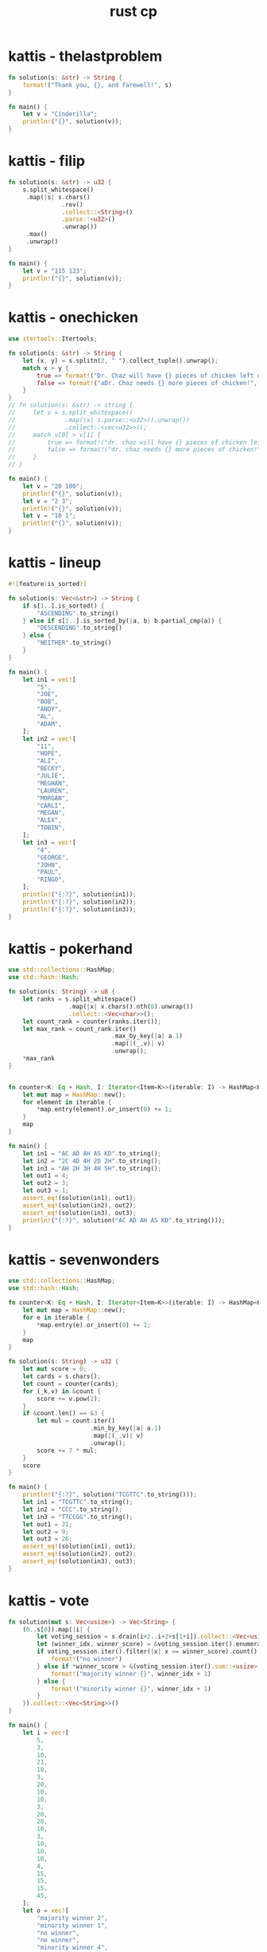 :PROPERTIES:
:ID:       9781c339-1729-43eb-97b4-e2ff2bbe44a2
:END:
#+title: rust cp
* kattis - thelastproblem
#+begin_src rust
fn solution(s: &str) -> String {
    format!("Thank you, {}, and farewell!", s)
}

fn main() {
    let v = "Cinderilla";
    println!("{}", solution(v));
}
#+end_src

#+RESULTS:
: Thank you, Cinderilla, and farewell!

* kattis - filip
#+begin_src rust
fn solution(s: &str) -> u32 {
    s.split_whitespace()
     .map(|s| s.chars()
               .rev()
               .collect::<String>()
               .parse::<u32>()
               .unwrap())
     .max()
     .unwrap()
}

fn main() {
    let v = "115 123";
    println!("{}", solution(v));
}
#+end_src

#+RESULTS:
: 511
* kattis - onechicken
#+begin_src rust :crates '((itertools . "0.10.3"))
use itertools::Itertools;

fn solution(s: &str) -> String {
    let (x, y) = s.splitn(2, " ").collect_tuple().unwrap();
    match x > y {
        true => format!("Dr. Chaz will have {} pieces of chicken left over!", x - y),
        false => format!("aDr. Chaz needs {} more pieces of chicken!", y - x)
    }
}
// fn solution(s: &str) -> string {
//     let v = s.split_whitespace()
//              .map(|s| s.parse::<u32>().unwrap())
//              .collect::<vec<u32>>();
//     match v[0] > v[1] {
//         true => format!("dr. chaz will have {} pieces of chicken left over!", v[0] - v[1]),
//         false => format!("dr. chaz needs {} more pieces of chicken!", v[1] - v[0])
//     }
// }

fn main() {
    let v = "20 100";
    println!("{}", solution(v));
    let v = "2 3";
    println!("{}", solution(v));
    let v = "10 1";
    println!("{}", solution(v));
}
#+end_src

#+RESULTS:
: error: Could not compile `cargoMo2cxE`.

* kattis - lineup
#+BEGIN_SRC rust :toolchain 'nightly
#![feature(is_sorted)]

fn solution(s: Vec<&str>) -> String {
    if s[1..].is_sorted() {
        "ASCENDING".to_string()
    } else if s[1..].is_sorted_by(|a, b| b.partial_cmp(a)) {
        "DESCENDING".to_string()
    } else {
        "NEITHER".to_string()
    }
}

fn main() {
    let in1 = vec![
        "5",
        "JOE",
        "BOB",
        "ANDY",
        "AL",
        "ADAM",
    ];
    let in2 = vec![
        "11",
        "HOPE",
        "ALI",
        "BECKY",
        "JULIE",
        "MEGHAN",
        "LAUREN",
        "MORGAN",
        "CARLI",
        "MEGAN",
        "ALEX",
        "TOBIN",
    ];
    let in3 = vec![
        "4",
        "GEORGE",
        "JOHN",
        "PAUL",
        "RINGO",
    ];
    println!("{:?}", solution(in1));
    println!("{:?}", solution(in2));
    println!("{:?}", solution(in3));
}
#+END_SRC

#+RESULTS:
: "DESCENDING"
: "NEITHER"
: "ASCENDING"
* kattis - pokerhand
#+begin_src rust
use std::collections::HashMap;
use std::hash::Hash;

fn solution(s: String) -> u8 {
    let ranks = s.split_whitespace()
                 .map(|x| x.chars().nth(0).unwrap())
                 .collect::<Vec<char>>();
    let count_rank = counter(ranks.iter());
    let max_rank = count_rank.iter()
                             .max_by_key(|a| a.1)
                             .map(|(_,v)| v)
                             .unwrap();
    *max_rank
}


fn counter<K: Eq + Hash, I: Iterator<Item=K>>(iterable: I) -> HashMap<K, u8> {
    let mut map = HashMap::new();
    for element in iterable {
        *map.entry(element).or_insert(0) += 1;
    }
    map
}

fn main() {
    let in1 = "AC AD AH AS KD".to_string();
    let in2 = "2C 4D 4H 2D 2H".to_string();
    let in3 = "AH 2H 3H 4H 5H".to_string();
    let out1 = 4;
    let out2 = 3;
    let out3 = 1;
    assert_eq!(solution(in1), out1);
    assert_eq!(solution(in2), out2);
    assert_eq!(solution(in3), out3);
    println!("{:?}", solution("AC AD AH AS KD".to_string()));
}
#+end_src

#+RESULTS:
: 4
* kattis - sevenwonders
#+begin_src rust
use std::collections::HashMap;
use std::hash::Hash;

fn counter<K: Eq + Hash, I: Iterator<Item=K>>(iterable: I) -> HashMap<K, u32> {
    let mut map = HashMap::new();
    for e in iterable {
        ,*map.entry(e).or_insert(0) += 1;
    }
    map
}

fn solution(s: String) -> u32 {
    let mut score = 0;
    let cards = s.chars();
    let count = counter(cards);
    for (_k,v) in &count {
        score += v.pow(2);
    }
    if &count.len() == &3 {
        let mul = count.iter()
                       .min_by_key(|a| a.1)
                       .map(|(_,v)| v)
                       .unwrap();
        score += 7 * mul;
    }
    score
}

fn main() {
    println!("{:?}", solution("TCGTTC".to_string()));
    let in1 = "TCGTTC".to_string();
    let in2 = "CCC".to_string();
    let in3 = "TTCCGG".to_string();
    let out1 = 21;
    let out2 = 9;
    let out3 = 26;
    assert_eq!(solution(in1), out1);
    assert_eq!(solution(in2), out2);
    assert_eq!(solution(in3), out3);
}
#+end_src

#+RESULTS:
: 21
* kattis - vote
#+begin_src rust
fn solution(mut s: Vec<usize>) -> Vec<String> {
    (0..s[0]).map(|i| {
        let voting_session = s.drain(i+2..i+2+s[1+i]).collect::<Vec<usize>>();
        let (winner_idx, winner_score) = &voting_session.iter().enumerate().max_by_key(|x| x.1).unwrap();
        if voting_session.iter().filter(|x| x == winner_score).count() > 1 {
            format!("no winner")
        } else if *winner_score > &(voting_session.iter().sum::<usize>() - *winner_score)  {
            format!("majority winner {}", winner_idx + 1)
        } else {
            format!("minority winner {}", winner_idx + 1)
        }
    }).collect::<Vec<String>>()
}

fn main() {
    let i = vec![
        5,
        3,
        10,
        21,
        10,
        3,
        20,
        10,
        10,
        3,
        20,
        20,
        10,
        3,
        10,
        10,
        10,
        4,
        15,
        15,
        15,
        45,
    ];
    let o = vec![
        "majority winner 2",
        "minority winner 1",
        "no winner",
        "no winner",
        "minority winner 4",
    ];
    assert_eq!(solution(i), o);
}
#+end_src

#+RESULTS:

* kattis - artichoke
#+begin_src rust :crates
fn formula(p: u32, a: u32, b: u32, c: u32, d: u32, k: u32) -> f64 {
    (p as f64) * (((a*k+b) as f64).sin()+((c*k+d) as f64).cos()+2.0)
}

trait PreciseRound<T> {
    fn round_with_precision(self, p: u8) -> T;
}

impl PreciseRound<f64> for f64 {
    fn round_with_precision(self, p: u8) -> f64 {
        let precision = 10_f64.powf(p as f64);
        (self * precision).round() / precision
    }
}

fn solution(s: String) -> f64 {
    let vars: Vec<u32> = s.split_whitespace()
                          .map(|s| s.parse().unwrap())
                          .collect();
    let (mut diff, mut vmax): (f64, f64) = (0., f64::MIN);
    if let [p,a,b,c,d,n] = vars[0..6] {
        let prices: Vec<f64> = (1..(n as u32)+1).map(|k| formula(p,a,b,c,d,k.into())).collect();
        for p in prices {
            // https://math.stackexchange.com/questions/1172115
            (diff, vmax) = (diff.max(vmax - p), vmax.max(p));
        }
    }
    diff.round_with_precision(6)
}
fn main() {
    let i1 = "42 1 23 4 8 10".to_string();
    let i2 = "100 7 615 998 801 3".to_string();
    let i3 = "100 432 406 867 60 1000".to_string();
    let o1 = 104.85511;
    let o2 = 0.00;
    let o3 = 399.303813;
    assert_eq!(solution(i1), o1);
    assert_eq!(solution(i2), o2);
    assert_eq!(solution(i3), o3);
}
#+end_src

#+RESULTS:

* kattis - basicprogramming1
** 1
#+begin_src rust :tangle ~/Desktop/trash/basicprogramming1.rs
#![allow(unused_variables, dead_code)]

trait Solver {
    fn solve(&self, input: &Input) -> String;
}

#[derive(Clone)]
struct Input {
    n: u32,
    t: u32,
    a: Vec<u32>
}

impl Input {
    fn parse(s: String) -> Self {
        let dawaj = s.split_whitespace()
                           .map(|s| s.chars()
                                .collect::<String>()
                                .parse::<u32>()
                                .unwrap()).collect::<Vec<u32>>();


        match dawaj.as_slice() {
            [n, t, array @ ..] => Input {
                n: *n,
                t: *t,
                a: array.to_vec()
            },
            _ => panic!()
        }
    }
    fn select_solver(&self) -> impl Solver {
        match self.t {
            1 => {return <Option1 as Solver>::solve;},
            2 => {return <Option2 as Solver>::solve;},
            _ => panic!()
            // 3 => Option3,
            // 4 => Option4,
            // 5 => Option5,
            // 6 => Option6,
            // 7 => Option7,
        }
    }
}

struct Option1;
struct Option2;
struct Option3;
struct Option4;
struct Option5;
struct Option6;
struct Option7;
impl Solver for Option1 {
    fn solve(&self, input: &Input) -> String {
        "s".to_string()
    }
}
impl Solver for Option2 {
    fn solve(&self, input: &Input) -> String {
        "s".to_string()
    }
}
impl Solver for Option3 {
    fn solve(&self, input: &Input) -> String {
        "s".to_string()
    }
}
impl Solver for Option4 {
    fn solve(&self, input: &Input) -> String {
        "s".to_string()
    }
}
impl Solver for Option5 {
    fn solve(&self, input: &Input) -> String {
        "s".to_string()
    }
}
impl Solver for Option6 {
    fn solve(&self, input: &Input) -> String {
        "s".to_string()
    }
}
impl Solver for Option7 {
    fn solve(&self, input: &Input) -> String {
        "s".to_string()
    }
}

fn solution(s: &str) -> String {
    let parsed: Input = Input::parse(s.to_string());
    let s = &parsed.select_solver();
    s.solve(&parsed.clone());
    "s".to_string()
}

fn main() {
    let input = "7 1 1 2 3 4 5 6 7";
    // let output = "7";
    println!("{}", solution(input));
    // let input = "7 2 1 2 3 4 5 6 7";
    // let output = "Smaller";
    // let input = "7 3 1 2 3 4 5 6 7";
    // let output = "2";
    // let input = "7 4 1 2 3 4 5 6 7";
    // let output = "28";
    // let input = "7 5 1 2 3 4 5 6 7";
    // let output = "12";
    // let input = "10 6 7 4 11 37 14 22 40 17 11 3";
    // let output = "helloworld";
    // let input = "3 7 1 0 2";
    // let output = "Cyclic";
}
#+end_src

#+RESULTS:
: error: Could not compile `cargo9An818`.

** 2
#+begin_src rust :tangle ~/Desktop/trash/basicprogramming1.rs
#![allow(unused_variables, dead_code)]

trait Parser {
    fn parse(s: String) -> Self;
}

#[derive(Clone)]
struct Input {
    n: u32,
    t: u32,
    a: Vec<u32>
}

impl Parser for Input {
    fn parse(s: String) -> Self {
        match s.split_whitespace()
                           .map(|s| s.chars()
                                .collect::<String>()
                                .parse::<u32>()
                                .unwrap()).collect::<Vec<u32>>().as_slice() {
            [n, t, array @ ..] => Self {
                n: *n,
                t: *t,
                a: array.to_vec()
            },
            _ => panic!()
        }
    }
}

struct Solver;
impl Solver {
    fn solve(i: Input) -> String {
        match i.t {
            1 => Self::case1(i.a),
            2 => Self::case2(i.a),
            3 => Self::case3(i.a),
            4 => Self::case4(i.a),
            5 => Self::case5(i.a),
            6 => Self::case6(i.a),
            7 => Self::case7(i.a),
            _ => panic!()
        }
    }
    fn case1(a: Vec<u32>) -> String { "7".to_string() }
    fn case2(a: Vec<u32>) -> String {
        if let [x,y,..] = a.as_slice() {
            if x > y {
                "Bigger"
            } else if x == y {
                "Equal"
            } else {
                "Smaller"
            }
        } else {
            ""
        }.to_string()
    }
    fn case3(a: Vec<u32>) -> String {
        if let [x,y,z,..] = a.as_slice() {
            let mut v = [x,y,z].to_vec();
            v.sort();
            return v[1].to_string()
        } else {
            return "err".to_string()
        }
    }
    fn case4(a: Vec<u32>) -> String { format!("{}", a.iter().sum::<u32>()) }
    fn case5(a: Vec<u32>) -> String { format!("{}", a.iter().filter(|&x| x % 2 == 0).sum::<u32>()) }
    fn case6(a: Vec<u32>) -> String {
        format!("{}", a.iter()
                       .map(|&x| ('a'..='z').nth((x % 26) as usize).unwrap())
                       .collect::<String>()) }
    fn case7(a: Vec<u32>) -> String {
        let mut i = 0;
        let r = loop {
            if let Some(v) = a.get(i) {
                if *v == a.len() as u32 - 1 {
                    return "Done".to_string();
                } else if a[*v as usize] == i.try_into().unwrap() {
                    return "Cyclic".to_string();
                } else {
                    i = *v as usize;
                }
            } else {
                return "Out".to_string();
            }
        };
    }
}

fn solution(s: &str) -> String {
    let parsed = Input::parse(s.to_string());
    Solver::solve(parsed)
}

fn main() {
    let input = "7 1 1 2 3 4 5 6 7";
    let output = "7";
    println!("{} == {}", solution(input), output);
    let input = "7 2 1 2 3 4 5 6 7";
    let output = "Smaller";
    println!("{} == {}", solution(input), output);
    let input = "7 3 1 2 3 4 5 6 7";
    let output = "2";
    println!("{} == {}", solution(input), output);
    let input = "7 4 1 2 3 4 5 6 7";
    let output = "28";
    println!("{} == {}", solution(input), output);
    let input = "7 5 1 2 3 4 5 6 7";
    let output = "12";
    println!("{} == {}", solution(input), output);
    let input = "10 6 7 4 11 37 14 22 40 17 11 3";
    let output = "helloworld";
    println!("{} == {}", solution(input), output);
    let input = "3 7 1 0 2";
    let output = "Cyclic";
    println!("{} == {}", solution(input), output);
}
#+end_src

#+RESULTS:
: 7 == 7
: Smaller == Smaller
: 2 == 2
: 28 == 28
: 12 == 12
: helloworld == helloworld
: Cyclic == Cyclic

* kattis - treasurehunt
#+begin_src rust
#![allow(unused_variables,dead_code)]

#[derive(Debug)]
struct Mover {
    x: usize,
    y: usize,
    count: u32,
    xb: usize,
    yb: usize
}

impl Mover {
    fn new(bounds: (usize, usize)) -> Self {
        Mover {
            x: 0,
            y: 0,
            count: 0,
            xb: bounds.0,
            yb: bounds.1
        }
    }
    fn travel(&self, direction: char) -> Option<Self> {
        let move_by: (isize, isize) = match direction {
            'E' if self.x + 1 != self.xb => (1, 0),
            'W' if self.x != 0           => (-1,0),
            'N' if self.y != 0           => (0, -1),
            'S' if self.y + 1 != self.yb => (0, 1),
            'E' | 'W' | 'N' | 'S'        => return None,
            _ => panic!()
        };
        Some(Mover {
            x: (move_by.0 + (self.x as isize)) as usize,
            y: (move_by.1 + (self.y as isize)) as usize,
            count: 1 + self.count,
            ..*self
        })
    }
}

fn solution (s: &str) -> String {
    let mut visited: Vec<(usize,usize)> = vec![];
    if let [r, c, rows @ ..] = s.split_whitespace()
                                .into_iter()
                                .collect::<Vec<&str>>()
                                .as_slice() {
        let r: usize = r.parse().unwrap();
        let c: usize = c.parse().unwrap();
        let mut m = Mover::new((r,c));

        loop {
            if let Some(r) = rows.get(m.y) {
                if let Some(c) = r.chars().nth(m.x) {
                    if c == 'T' {
                        return format!("{}", m.count);
                    } else {
                        visited.push((m.x,m.y));
                        if let Some(x) = m.travel(c) {
                            m = x;
                        } else if visited.contains(&(m.x,m.y)) {
                            return "Lost".to_string();
                        } else {
                            return "Out".to_string();
                        }
                    }
                } else {
                    return "Out".to_string() ;
                }
            } else {
                return "Out".to_string();
            }
        }
    }
    return "Out".to_string();
}

fn main() {
    let i = "
    2 2
    ES
    TW";
    let o = 3;
    println!("{} == {}", solution(i), o);
}
#+end_src

#+RESULTS:
: 3 == 3
* kattis - trainpassengers
#+begin_src rust
#![allow(unused_must_use, unused_variables, unused_comparisons)]

#[derive(Copy, Clone, Debug)]
struct Train {
    capacity: u32,
    passengers: u32,
}

struct Parser;

impl Parser {
    fn parse_input(s: &str) -> (u32, u32, Vec<Vec<u32>>, u32) {
        let v = s.lines()
                 .nth(0)
                 .unwrap()
                 .split_whitespace()
                 .into_iter()
                 .map(|c| c.parse::<u32>().unwrap())
                 .collect::<Vec<u32>>();
        let rows = Parser::parse_rows(s);
        let last = rows.last().unwrap().last().unwrap().clone();
        let r = (v[0], v[1], rows, last);
        // dbg!(&r);
        r
    }
    fn parse_rows(s: &str) -> Vec<Vec<u32>> {
        let x = s.lines().collect::<Vec<&str>>();
        let x = &x.as_slice()[1..];
        let x: Vec<_> = x.iter()
                         .map(|s| s.split_whitespace()
                                   .into_iter()
                                   .map(|w| w.parse::<u32>().unwrap()).collect::<Vec<_>>())
                         .collect();
        x
    }
}

impl Train {
    fn new(capacity: u32, passengers: u32) -> Self {
        Train { capacity, passengers }
    }

    fn stop_at_the_station(&mut self, left: u32, entered: u32, stayed: u32) -> Option<bool> {
        // dbg!(&self, left, entered, stayed);
        self.calculate_passengers_onboard(left, entered)
            .and_then(|p| self.check_capacity_coretness(p, stayed))
            .and_then(|p| self.update_passengers_count(p))
    }

    fn calculate_passengers_onboard(&self, left: u32, entered: u32) -> Option<u32> {
        Some(self)
            .and_then(|t| t.passengers.checked_sub(left))
            .and_then(|c| c.checked_add(entered))
    }

    fn update_passengers_count(&mut self, p: u32) -> Option<bool> {
        self.passengers = p;
        Some(true)
    }

    fn check_capacity_coretness(&self, p: u32, stayed: u32) -> Option<u32> {
        if p <= self.capacity && stayed >= 0 && self.capacity >= self.passengers {
            return Some(p);
        }
        None
    }
    fn is_empty(&self) -> bool {
        self.passengers == 0
    }
}

fn solution(s: &str) -> &str {
    let (c, n, rows, last_stayed) = Parser::parse_input(s);
    if last_stayed > 0 { return "impossible"; }
    let mut t = Train::new(c, 0);
    for row in rows {
        if let [left, entered, stayed] = row.as_slice() {
            if t.stop_at_the_station(*left, *entered, *stayed).is_none() {
                // dbg!(&t);
                return "impossible";
            }
        }
    }
    if t.is_empty() {
        "possible"
    } else {
        "impossible"
    }
}

fn main() {

    let i = "1 2
    0 1 1
    1 0 0";
    let o = "possible";
    println!("{} == {}", solution(i), o);
    let i = "1 2
    1 0 0
    0 1 0";
    let o = "impossible";
    println!("{} == {}", solution(i), o);
    let i = "1 2
    0 1 0
    1 0 1";
    let o = "impossible";
    println!("{} == {}", solution(i), o);
    let i = "1 2
    0 1 1
    0 0 0";
    let o = "impossible";
    println!("{} == {}", solution(i), o);
}
#+end_src

#+RESULTS:
#+begin_example
[src/main.rs:24] &r = (
    1,
    2,
    [
        [
            0,
            1,
            1,
        ],
        [
            1,
            0,
            0,
        ],
    ],
    0,
)
possible == possible
[src/main.rs:24] &r = (
    1,
    2,
    [
        [
            1,
            0,
            0,
        ],
        [
            0,
            1,
            0,
        ],
    ],
    0,
)
impossible == impossible
[src/main.rs:24] &r = (
    1,
    2,
    [
        [
            0,
            1,
            0,
        ],
        [
            1,
            0,
            1,
        ],
    ],
    1,
)
impossible == impossible
[src/main.rs:24] &r = (
    1,
    2,
    [
        [
            0,
            1,
            1,
        ],
        [
            0,
            0,
            0,
        ],
    ],
    0,
)
impossible == impossible
#+end_example

* kattis - friday
- every year starts on a Sunday
#+begin_src rust
fn solution(i: &str) -> String {
    i.lines()
        .skip(2)
        .step_by(2)
        .map(|year| {
            year.split_whitespace()
                .map(|v| v.parse().unwrap())
                .collect()
        })
        .map(|months: Vec<u32>| {
            let mut month_starts_at = 0;
            let mut happy_days_count = 0;
            for days_in_month in months {
                if month_starts_at == 0 && days_in_month >= 13 {
                    happy_days_count += 1;
                }
                month_starts_at = days_in_month % 7;
            }
            happy_days_count.to_string()
        })
        .collect::<Vec<_>>()
        .join("\n")
}

fn main() {
    let i = "3
20 1
20
40 2
21 19
365 12
31 28 31 30 31 30 31 31 30 31 30 31";
    let o = "1
2
2";
    assert_eq!(solution(i), o);
}
#+end_src
* kattis - skener
#+begin_src rust
fn solution(i: &str) -> String {
    if let [_, _, zr, zc, data @ ..] = i.split_whitespace().collect::<Vec<&str>>().as_slice() {
        let zr: usize = zr.parse().unwrap();
        let zc: usize = zc.parse().unwrap();
        let mut out: Vec<String> = vec![];
        for d in data {
            let mut r = String::new();
            for c in d.chars() {
                r.push_str(std::iter::repeat(c).take(zc).collect::<String>().as_str());
            }
            for _ in 0..zr {
                out.push(r.clone());
            }
        }
        return out.join("\n");
    }
    "".to_string()
}

fn main() {
    let i = "3 3 1 2
.x.
x.x
.x.";
    let o = "..xx..
xx..xx
..xx..
";
    println!("{} == {}", solution(i), o);
    let i = "3 3 2 1
.x.
x.x
.x.";
    let o = ".x.
.x.
x.x
x.x
.x.
.x.
";
    println!("{} == {}", solution(i), o);
}
#+end_src
* kattis - chopin
#+begin_src rust
use std::collections::HashMap;

fn find_value(v: &str, d: &HashMap<&str, &str>) -> Option<String> {
    if let Some((a, b)) = std::iter::zip(d.values(), d.keys()).find(|(x, y)| *x == &v || *y == &v) {
        if &v == a {
            Some(b.to_string())
        } else {
            Some(a.to_string())
        }
    } else {
        None
    }
}

fn solution(i: &str) -> String {
    let mut d = HashMap::new();
    d.insert("A#", "Bb");
    d.insert("C#", "Db");
    d.insert("D#", "Eb");
    d.insert("F#", "Gb");
    d.insert("G#", "Ab");
    i.lines()
        .enumerate()
        .map(|(mut idx, line)| {
            idx += 1;
            let input = line.split_whitespace().collect::<Vec<&str>>();
            let (note, tonality) = (input[0], input[1]);
            if let Some(note) = find_value(note, &d) {
                format!("Case {}: {} {}", idx, note, tonality)
            } else {
                format!("Case {}: UNIQUE", idx)
            }
        })
        .collect::<Vec<String>>()
        .join("\n")
}

fn main() {
    let i = "Ab minor
D# major
G minor";
    let o = "Case 1: G# minor
Case 2: Eb major
Case 3: UNIQUE";
    println!("{} == {}", solution(i), o);
}
#+end_src
* kattis - memory match
#+begin_src rust
use std::collections::{HashMap, HashSet};

fn solution(i: &str) -> String {
    let mut map: HashMap<&str, HashSet<u8>> = HashMap::new();
    let cards = i.lines().nth(0).unwrap().parse::<u8>().unwrap();
    i.lines()
        .skip(2)
        .map(|l| {
            let v = l.split_whitespace().collect::<Vec<&str>>();
            let (c1, p1): (u8, &str) = (v[0].parse().unwrap(), v[2]);
            let (c2, p2): (u8, &str) = (v[1].parse().unwrap(), v[3]);
            map.entry(p1).or_default().insert(c1);
            map.entry(p2).or_default().insert(c2);
            if p1 == p2 {
                map.entry(p2).or_default().insert(0);
            }
        })
        .for_each(drop);
    // dbg!(&map);
    let x = map.values().filter(|v| v.len() == 3).count();
    if map.keys().len() == (cards / 2) as usize {
        return (cards as u8 / 2 - x as u8).to_string();
    } else {
        return map.values().filter(|v| v.len() == 2).count().to_string();
    }
}

fn main() {
    let i = "8
    5
    1 3 earth sun
    2 6 mars sun
    6 3 sun sun
    7 5 earth moon
    2 7 mars earth";
    let o = "3";
    println!("{} == {}", solution(i), o);

    let i = "10
    6
    1 2 moon earth
    9 10 venus sun
    8 7 moon venus
    1 8 moon moon
    4 10 sun sun
    9 6 venus mars";
    let o = "3";
    println!("{} == {}", solution(i), o);

    let i = "8
    2
    1 3 moon earth
    2 6 sun earth";
    let o = "1";
    println!("{} == {}", solution(i), o);
}
#+end_src

#+RESULTS:
: 3 == 3
: 3 == 3
: 1 == 1

* kattis - chess
#+begin_src rust
use std::collections::HashSet;

#[derive(PartialEq, Eq, Hash, Debug)]
struct Field {
    x: u8,
    y: u8,
}
impl Field {
    fn parse(x: &str, y: &str) -> Self {
        Field {
            x: ('A'..='H')
                .position(|l| l.to_string() == x.to_string())
                .unwrap() as u8
                + 1,
            y: y.parse().unwrap(),
        }
    }
    fn color(&self) -> String {
        if (self.x + self.y) % 2 == 0 {
            "black".to_string()
        } else {
            "white".to_string()
        }
    }
    fn to_string(&self) -> String {
        format!(
            "{} {}",
            ('A'..='H').nth(self.x as usize - 1).unwrap(),
            self.y
        )
    }
    fn get_diagonal_fields(&self) -> HashSet<Field> {
        let mut h: HashSet<Field> = HashSet::new();
        let d: Vec<(i8, i8)> = vec![(1, 1), (-1, 1), (1, -1), (-1, -1)];
        for (dx, dy) in d {
            let (mut x, mut y) = (self.x, self.y);
            while (1..=8).contains(&x) && (1..=8).contains(&y) {
                h.insert(Field { x, y });
                x = (x as i8 + 1 * dx) as u8;
                y = (y as i8 + 1 * dy) as u8;
            }
        }
        h
    }
}

fn solution(i: &str) -> String {
    i.lines()
        .skip(1)
        .map(|s| {
            let v = s.split_whitespace().collect::<Vec<&str>>();
            let (start, end) = (Field::parse(v[0], v[1]), Field::parse(v[2], v[3]));
            if start.color() != end.color() {
                return "Impossible".to_string();
            } else if start.to_string() == end.to_string() {
                return format!("0 {}", start.to_string());
            }
            let s = &start.get_diagonal_fields();
            if s.contains(&end) {
                return format!("1 {} {}", start.to_string(), end.to_string());
            }
            let e = &end.get_diagonal_fields();
            let tada = s.intersection(&e).collect::<Vec<&Field>>();
            return format!(
                "2 {} {} {}",
                start.to_string(),
                tada.first().unwrap().to_string(),
                end.to_string()
            );
        })
        .collect::<Vec<String>>()
        .join("\n")
}

fn main() {
    let i = "3
E 2 E 3
F 1 E 8
A 3 A 3";
    let o = "Impossible
2 F 1 B 5 E 8
0 A 3";
    println!("{} == {}", solution(i), o);
}
#+end_src

#+RESULTS:
: Impossible
: 2 F 1 B 5 E 8
: 0 A 3 == Impossible
: 2 F 1 B 5 E 8
: 0 A 3
* kattis - helpme
#+begin_src rust
use std::cmp::Ordering;

fn solution(input: &str) -> String {
    let mut whites = vec![];
    let mut blacks = vec![];

    input
        .lines()
        .rev()
        .skip(1)
        .step_by(2)
        .enumerate()
        .for_each(|(idx, l)| {
            l.trim_matches('|')
                .split('|')
                .enumerate()
                .for_each(|(idy, y)| {
                    let f = y.chars().nth(1).unwrap();
                    if f.is_alphabetic() {
                        if f.is_uppercase() {
                            whites.push(format!(
                                "{}{}{}",
                                f,
                                ('a'..='h').nth(idy).unwrap(),
                                idx + 1
                            ));
                        } else {
                            blacks.push(format!(
                                "{}{}{}",
                                f.to_uppercase(),
                                ('a'..='h').nth(idy).unwrap(),
                                idx + 1
                            ));
                        }
                    }
                })
        });

    fn sorting_func(color: char) -> impl FnMut(&String, &String) -> Ordering {
        let ord = if color == 'w' {
            (Ordering::Less, Ordering::Greater)
        } else {
            (Ordering::Greater, Ordering::Less)
        };
        return move |a: &String, b: &String| -> Ordering {
            let xa = a.chars().nth(0).unwrap();
            let xb = b.chars().nth(0).unwrap();
            let ya = a.chars().nth(1).unwrap();
            let yb = b.chars().nth(1).unwrap();
            let za: u8 = a.chars().nth(2).unwrap().to_string().parse().unwrap();
            let zb: u8 = b.chars().nth(2).unwrap().to_string().parse().unwrap();

            match (xa, xb) {
                (q, w) if q == w => match (za, zb) {
                    (o, p) if p == o => match (ya, yb) {
                        (s, t) if s > t => Ordering::Greater,
                        _ => Ordering::Less,
                    },
                    (o, p) if p > o => ord.0,
                    _ => ord.1,
                },
                ('K', _) => Ordering::Less,
                ('Q', 'R' | 'B' | 'N' | 'P') => Ordering::Less,
                ('R', 'B' | 'N' | 'P') => Ordering::Less,
                ('B', 'N' | 'P') => Ordering::Less,
                ('N', 'P') => Ordering::Less,
                (_, _) => Ordering::Greater,
            }
        };
    }

    blacks.sort_by(sorting_func('b'));
    whites.sort_by(sorting_func('w'));

    // dbg!(&whites, &blacks);

    return format!("White:{}\nBlack:{}", &whites.join(","), &blacks.join(",")).replace("P", "");
}

fn main() {
    let input = "+---+---+---+---+---+---+---+---+
|.r.|:::|.b.|:q:|.k.|:::|.n.|:r:|
+---+---+---+---+---+---+---+---+
|:p:|.p.|:p:|.p.|:p:|.p.|:::|.p.|
+---+---+---+---+---+---+---+---+
|...|:::|.n.|:::|...|:::|...|:p:|
+---+---+---+---+---+---+---+---+
|:::|...|:::|...|:::|...|:::|...|
+---+---+---+---+---+---+---+---+
|...|:::|...|:::|.P.|:::|...|:::|
+---+---+---+---+---+---+---+---+
|:P:|...|:::|...|:::|...|:::|...|
+---+---+---+---+---+---+---+---+
|.P.|:::|.P.|:P:|...|:P:|.P.|:P:|
+---+---+---+---+---+---+---+---+
|:R:|.N.|:B:|.Q.|:K:|.B.|:::|.R.|
+---+---+---+---+---+---+---+---+";
    let output = "White:Ke1,Qd1,Ra1,Rh1,Bc1,Bf1,Nb1,a2,c2,d2,f2,g2,h2,a3,e4
Black:Ke8,Qd8,Ra8,Rh8,Bc8,Ng8,Nc6,a7,b7,c7,d7,e7,f7,h7,h6";
    println!("{}", dbg!(solution(input)) == output);

    let input = "+---+---+---+---+---+---+---+---+
|...|:::|...|:::|...|:::|...|:::|
+---+---+---+---+---+---+---+---+
|:::|...|:::|...|:::|...|:::|...|
+---+---+---+---+---+---+---+---+
|...|:::|...|:::|...|:::|...|:::|
+---+---+---+---+---+---+---+---+
|:::|...|:::|...|:::|...|:::|.k.|
+---+---+---+---+---+---+---+---+
|...|:::|...|:::|...|:::|...|:::|
+---+---+---+---+---+---+---+---+
|:::|...|:::|...|:::|...|:::|...|
+---+---+---+---+---+---+---+---+
|...|:::|...|:::|...|:::|...|:::|
+---+---+---+---+---+---+---+---+
|:::|...|:::|...|:k:|...|:::|...|
+---+---+---+---+---+---+---+---+";
    let output = "White:
Black:Kh5,Ke1";
    println!("{}", dbg!(solution(input)) == output);
}

#+end_src

#+RESULTS:
: [src/main.rs:101] solution(input) = "White:Ke1,Qd1,Ra1,Rh1,Bc1,Bf1,Nb1,a2,c2,d2,f2,g2,h2,a3,e4\nBlack:Ke8,Qd8,Ra8,Rh8,Bc8,Ng8,Nc6,a7,b7,c7,d7,e7,f7,h7,h6"
: true
: [src/main.rs:122] solution(input) = "White:\nBlack:Kh5,Ke1"
: true

* kattis - empleh
#+begin_src rust
#[derive(Copy, Clone, Debug)]
struct Piece {
    p: char,
    x: u8,
    y: u8,
}

impl Piece {
    fn new(s: &str) -> Self {
        // dbg!(s);
        Piece {
            p: if s.len() > 2 {
                s.chars().nth(0).unwrap()
            } else {
                'P'
            },
            x: ('a'..='h')
                .position(|x| x == s.chars().nth_back(1).unwrap())
                .unwrap() as u8,
            y: s.chars()
                .nth_back(0)
                .unwrap()
                .to_string()
                .parse::<u8>()
                .unwrap()
                - 1,
        }
    }
}

#[derive(Copy, Clone, Debug)]
enum PlayerPiece {
    Black(Piece),
    White(Piece),
}

#[derive(Copy, Clone, Debug)]
struct Field(Option<PlayerPiece>);

impl Field {
    fn get_char(self, default: char) -> char {
        match self.0 {
            Some(PlayerPiece::Black(p)) => p.p.to_lowercase().to_string().chars().nth(0).unwrap(),
            Some(PlayerPiece::White(p)) => p.p,
            _ => default,
        }
    }
}

#[derive(Debug)]
struct Board {
    fields: [[Field; 8]; 8],
}

impl Board {
    fn new() -> Self {
        Board {
            fields: [[Field(None); 8]; 8],
        }
    }
    fn insert(&mut self, piece: PlayerPiece) {
        if let PlayerPiece::Black(p) = piece {
            self.fields[p.y as usize][p.x as usize] = Field(Some(piece));
        }
        if let PlayerPiece::White(p) = piece {
            self.fields[p.y as usize][p.x as usize] = Field(Some(piece));
        }
    }
}

impl std::fmt::Display for Board {
    fn fmt(&self, f: &mut std::fmt::Formatter<'_>) -> std::fmt::Result {
        write!(
            f,
            "+---+---+---+---+---+---+---+---+\n{}+---+---+---+---+---+---+---+---+",
            self.fields
                .into_iter()
                .enumerate()
                .map(|(idx, x)| format!(
                    "|{}|\n",
                    x.into_iter()
                        .enumerate()
                        .map(|(idy, y)| {
                            let c = if (idx + idy) % 2 == 0 { ':' } else { '.' };
                            format!("{}{}{}", c, y.get_char(c), c)
                        })
                        .collect::<Vec<String>>()
                        .join("|")
                ))
                .rev()
                .collect::<Vec<String>>()
                .join("+---+---+---+---+---+---+---+---+\n")
        )
    }
}

fn solution(input: &str) -> String {
    let mut board = Board::new();

    input.lines().for_each(|l| {
        if let [color, pieces] = l.split(":").collect::<Vec<&str>>()[..] {
            pieces.split(",").for_each(|p| {
                let piece = Piece::new(p);
                let player_piece = if color == "White" {
                    PlayerPiece::White(piece)
                } else {
                    PlayerPiece::Black(piece)
                };

                board.insert(player_piece);
            });
        }
    });
    // dbg!(&board);
    format!("{}", board)
}

fn main() {
    let input = "White:Ke1,Qd1,Ra1,Rh1,Bc1,Bf1,Nb1,a2,c2,d2,f2,g2,h2,a3,e4
Black:Ke8,Qd8,Ra8,Rh8,Bc8,Ng8,Nc6,a7,b7,c7,d7,e7,f7,h7,h6";
    let output = "+---+---+---+---+---+---+---+---+
|.r.|:::|.b.|:q:|.k.|:::|.n.|:r:|
+---+---+---+---+---+---+---+---+
|:p:|.p.|:p:|.p.|:p:|.p.|:::|.p.|
+---+---+---+---+---+---+---+---+
|...|:::|.n.|:::|...|:::|...|:p:|
+---+---+---+---+---+---+---+---+
|:::|...|:::|...|:::|...|:::|...|
+---+---+---+---+---+---+---+---+
|...|:::|...|:::|.P.|:::|...|:::|
+---+---+---+---+---+---+---+---+
|:P:|...|:::|...|:::|...|:::|...|
+---+---+---+---+---+---+---+---+
|.P.|:::|.P.|:P:|...|:P:|.P.|:P:|
+---+---+---+---+---+---+---+---+
|:R:|.N.|:B:|.Q.|:K:|.B.|:::|.R.|
+---+---+---+---+---+---+---+---+";
    println!("{}", solution(input));

    //     let input = "White:
    // Black:Kh5,Ke1";
    //     let output = "+---+---+---+---+---+---+---+---+
    // |...|:::|...|:::|...|:::|...|:::|
    // +---+---+---+---+---+---+---+---+
    // |:::|...|:::|...|:::|...|:::|...|
    // +---+---+---+---+---+---+---+---+
    // |...|:::|...|:::|...|:::|...|:::|
    // +---+---+---+---+---+---+---+---+
    // |:::|...|:::|...|:::|...|:::|.k.|
    // +---+---+---+---+---+---+---+---+
    // |...|:::|...|:::|...|:::|...|:::|
    // +---+---+---+---+---+---+---+---+
    // |:::|...|:::|...|:::|...|:::|...|
    // +---+---+---+---+---+---+---+---+
    // |...|:::|...|:::|...|:::|...|:::|
    // +---+---+---+---+---+---+---+---+
    // |:::|...|:::|...|:k:|...|:::|...|
    // +---+---+---+---+---+---+---+---+";
    //     println!("{}", dbg!(solution(input)) == output);
}
#+end_src

#+RESULTS:
#+begin_example
warning: unused variable: `output`
   --> src/main.rs:122:9
    |
122 |     let output = "+---+---+---+---+---+---+---+---+
    |         ^^^^^^ help: if this is intentional, prefix it with an underscore: `_output`
    |
    = note: `#[warn(unused_variables)]` on by default

warning: unused variable: `output`
   --> src/main.rs:122:9
    |
122 |     let output = "+---+---+---+---+---+---+---+---+
    |         ^^^^^^ help: if this is intentional, prefix it with an underscore: `_output`
    |
    = note: `#[warn(unused_variables)]` on by default

+---+---+---+---+---+---+---+---+
|.r.|:::|.b.|:q:|.k.|:::|.n.|:r:|
+---+---+---+---+---+---+---+---+
|:p:|.p.|:p:|.p.|:p:|.p.|:::|.p.|
+---+---+---+---+---+---+---+---+
|...|:::|.n.|:::|...|:::|...|:p:|
+---+---+---+---+---+---+---+---+
|:::|...|:::|...|:::|...|:::|...|
+---+---+---+---+---+---+---+---+
|...|:::|...|:::|.P.|:::|...|:::|
+---+---+---+---+---+---+---+---+
|:P:|...|:::|...|:::|...|:::|...|
+---+---+---+---+---+---+---+---+
|.P.|:::|.P.|:P:|...|:P:|.P.|:P:|
+---+---+---+---+---+---+---+---+
|:R:|.N.|:B:|.Q.|:K:|.B.|:::|.R.|
+---+---+---+---+---+---+---+---+
#+end_example
* kattis - bijele
#+begin_src rust
fn solution(s: &str) -> String {
    let target = vec![1, 1, 2, 2, 2, 8];
    s.split_whitespace()
        .enumerate()
        .map(|(idx, v)| (target[idx] - v.parse::<i32>().unwrap()).to_string())
        .collect::<Vec<String>>()
        .join(" ")
}

fn main() {
    let i = "0 1 2 2 2 7";
    let o = "1 0 0 0 0 1";
    println!("{} == {}", solution(i), o);
    let i = "2 1 2 1 2 1";
    let o = "-1 0 0 1 0 7";
    println!("{} == {}", solution(i), o);
}
#+end_src
* kattis -
#+begin_src rust
enum Pixel {
    Point(String),
    Dot,
    Hyphen,
    Pipe,
    Plus,
}

impl From<char> for Pixel {
    fn from(c: char) -> Self {
        if c == '.' {
            Pixel::Dot
        } else {
            Pixel::Point(c.to_string())
        }
    }
}

impl std::fmt::Display for Pixel {
    fn fmt(&self, f: &mut std::fmt::Formatter<'_>) -> std::fmt::Result {
        write!(
            f,
            "{}",
            match self {
                Pixel::Dot => ".",
                Pixel::Hyphen => "-",
                Pixel::Pipe => "|",
                Pixel::Plus => "+",
                Pixel::Point(v) => v.as_str(),
            }
        )
    }
}

#[derive(Clone, Copy, Debug)]
struct Point {
    x: usize,
    y: usize,
    c: char,
}

struct Image {
    pixels: Vec<Vec<Pixel>>,
    points: Vec<Point>,
}

impl Image {
    fn parse(case: &str) -> Self {
        let mut points = case
            .lines()
            .enumerate()
            .map(|(idx, l)| {
                l.chars()
                    .enumerate()
                    .filter_map(|(idc, c)| {
                        if let Pixel::Point(p) = Pixel::from(c) {
                            return Some(Point {
                                x: idc,
                                y: idx,
                                c: p.chars().nth(0).unwrap(),
                            });
                        }
                        None
                    })
                    .collect::<Vec<Point>>()
            })
            .flatten()
            .collect::<Vec<_>>();
        points.sort_by_key(|p| p.c);
        Image {
            pixels: case
                .lines()
                .map(|l| l.chars().map(|c| Pixel::from(c)).collect::<Vec<Pixel>>())
                .collect::<Vec<_>>(),
            points: points,
        }
    }

    fn draw_horizontal(&mut self, row: usize, columns: (usize, usize)) {
        self.pixels[row][if columns.0 < columns.1 {
            columns.0..=columns.1
        } else {
            columns.1..=columns.0
        }]
        .iter_mut()
        .for_each(|v| {
            *v = match v {
                Pixel::Dot | Pixel::Hyphen => Pixel::Hyphen,
                Pixel::Pipe | Pixel::Plus => Pixel::Plus,
                Pixel::Point(v) => Pixel::Point(v.to_owned()),
            };
        });
    }

    fn draw_vertical(&mut self, column: usize, rows: (usize, usize)) {
        self.pixels[if rows.0 < rows.1 {
            rows.0..rows.1
        } else {
            rows.1..rows.0
        }]
        .iter_mut()
        .for_each(|row| {
            row[column] = match &row[column] {
                Pixel::Dot | Pixel::Pipe => Pixel::Pipe,
                Pixel::Hyphen | Pixel::Plus => Pixel::Plus,
                Pixel::Point(v) => Pixel::Point(v.to_owned()),
            }
        });
    }

    fn solve(&mut self) {
        let points = self.points.clone();
        let mut points = points.windows(2);
        while let Some([a, b]) = points.next() {
            match (a, b) {
                (a, b) if a.y == b.y => self.draw_horizontal(a.y, (a.x, b.x)),
                (a, b) if a.x == b.x => self.draw_vertical(a.x, (a.y, b.y)),
                (mut a, mut b) => {
                    if a.x > b.x || a.y > b.y {
                        std::mem::swap(&mut a, &mut b);
                    }
                    self.draw_horizontal(a.y, (a.x, b.x));
                    self.draw_vertical(b.x, (a.y, b.y));
                    self.pixels[a.y][b.x] = Pixel::Plus;
                    println!("{}", self.to_string());
                }
            };
        }
    }
}

impl std::fmt::Display for Image {
    fn fmt(&self, f: &mut std::fmt::Formatter<'_>) -> std::fmt::Result {
        write!(
            f,
            "{}",
            self.pixels
                .iter()
                .map(|r| r.iter().map(|p| p.to_string()).collect::<String>())
                .collect::<Vec<String>>()
                .join("\n")
        )
    }
}

fn solution(s: &str) -> String {
    s.split("\n\n")
        .map(Image::parse)
        .map(|mut i| {
            i.solve();
            i.to_string()
        })
        .collect::<Vec<String>>()
        .join("\n\n")
}

fn main() -> std::io::Result<()> {
    let mut i = String::new();
    std::io::Read::read_to_string(&mut std::io::stdin(), &mut i)?;
    println!("{}", solution(i.as_str()));
    let nums = vec![1, 2];
    let mut h = std::collections::HashMap::new();
    for n in nums {
        let e = h.entry(n);
        if let std::collections::hash_map::Entry::Occupied(_) = e {
            return true;
        } else {
            e.or_insert(1);
        }
    }
    let x = h.keys();
    Ok(())
}

#[cfg(test)]
mod tests {
    use super::*;

    #[test]
    fn test_name() {}
}

#[test]
fn test_case_1() {
    let i = ".....0.......1
..............
..............
.....3.......2

..0.....4......
...............
...............
...............
..2.....3.....7
...............
...............
...............
..1.....5.....6

..0...............7...........8....d
......4................3............
....................................
....................................
...........a..................9.....
....................................
..1....................2............
....................................
......5...........6.................
....................................
...........b.......................c";
    let o = ".....0-------1
.............|
.............|
.....3-------2

..0.....4......
..|.....|......
..|.....|......
..|.....|......
..2-----3.....7
..|.....|.....|
..|.....|.....|
..|.....|.....|
..1.....5-----6

..0...............7-----------8....d
..|...4-----------+----3......|....|
..|...|...........|....|......|....|
..|...|...........|....|......|....|
..|...|....a------+----+------9....|
..|...|....|......|....|...........|
..1---+----+------+----2...........|
......|....|......|................|
......5----+------6................|
...........|.......................|
...........b-----------------------c";
    assert_eq!(solution(i), o);
}

#[test]
fn test_case_2() {
    let i = ".....0.......1

..1......0
2.........

..1..3...0
2.........";

    let o = ".....0-------1

..1------0
2-+.......

+-1--3---0
2-+.......";
    assert_eq!(solution(i), o);
}

#[test]
fn test_case_3() {
    let i = "1...
....
...0";

    let o = "1--+
...|
...0";
    assert_eq!(solution(i), o);
}

#[test]
fn test_case_4() {
    let i = "0...
....
...1";

    let o = "0--+
...|
...1";
    assert_eq!(solution(i), o);
}

#[test]
fn test_case_5() {
    let i = "0...
....
...1";

    let o = "0--+
...|
...1";
    assert_eq!(solution(i), o);
}

#[test]
fn test_case_6() {
    let i = "...0
....
1...";

    let o = "+--0
|...
1..,";
    assert_eq!(solution(i), o);
}

#[test]
fn test_case_7() {
    let i = "1...
....
...0";

    let o = "1--+
...|
...0";
    assert_eq!(solution(i), o);
}

#[test]
fn test_case_8() {
    let i = "...1
....
0...";

    let o = "+--1
|...
0...";
    assert_eq!(solution(i), o);
}
#+end_src

* leetcode - 122. Best Time to Buy and Sell Stock II
https://leetcode.com/problems/best-time-to-buy-and-sell-stock-ii
#+begin_src rust
impl Solution {
    pub fn max_profit(prices: Vec<i32>) -> i32 {
        prices.as_slice()
              .windows(2)
              .fold(0, |acc, x| if x[0] < x[1] {x[1] - x[0] + acc} else {acc})
    }
}
#+end_src
* leetcode - 189. Rotate Array
https://leetcode.com/problems/rotate-array/
#+begin_src rust
impl Solution {
    pub fn rotate(nums: &mut Vec<i32>, k: i32) {
        nums.rotate_right(k as usize);
    }
}
#+end_src
- Try to come up with as many solutions as you can. There are at least three different ways to solve this problem.
- Could you do it in-place with O(1) extra space?

* leetcode - 217. Contains Duplicate
https://leetcode.com/problems/contains-duplicate
[[https://leetcode.com/problems/contains-duplicate/discuss/1473303/Rust-Simple-solution-using-sorting][interesting remark:]]
#+begin_quote
Although using HashSet has a complexity of O(N), it has a very large constant factor due to the slow hashing algorithm. So in many cases, especially with smaller arrays it's faster in practice to sort the array
#+end_quote

#+begin_src rust
impl Solution {
    pub fn contains_duplicate(nums: Vec<i32>) -> bool {
        let mut h = std::collections::HashMap::new();
        for n in nums {
            let e = h.entry(n);
            if let std::collections::hash_map::Entry::Occupied(_) = e {
                return true;
            } else {
                e.or_insert(1);
            }
        }
        false
    }
}
#+end_src

#+RESULTS:
: false
* leetcode - 136. Single Number
#+begin_src rust
impl Solution {
    pub fn single_number(nums: Vec<i32>) -> i32 {
        assert_eq!(5, 0 ^ 5);
        assert_eq!(0, 5 ^ 5); // XOR'ing a number with itself yields zero
        assert_eq!(6, 10 ^ 10 ^ 6 ^ 2 ^ 8 ^ 8 ^ 2);
        assert_eq!(6, (((10 ^ 10 ^ 6) ^ 2) ^ (8 ^ 8 ^ 2))); // XOR is associative, i.e. (x^y)^x = x^(y^x) = y
        nums.iter().fold(0, |acc, x| acc ^ x)
    }
}
#+end_src
* leetcode - 350. Intersection of Two Arrays II
https://leetcode.com/problems/intersection-of-two-arrays-ii/
#+begin_src rust
/// Time Complexity:    O(max(`len1`, `len2`))
/// Space Complexiyt:   O(26) ~ O(1)
impl Solution {
    pub fn intersect(nums1: Vec<i32>, nums2: Vec<i32>) -> Vec<i32> {
        let mut h = std::collections::HashMap::new();
        for n in nums1 {
            let e = h.entry(n).or_insert((0,0));
            ,*e = (e.0 + 1, 0);
        }
        for n in nums2 {
            let e = h.entry(n).or_insert((0,0));
            ,*e = (e.0, e.1 + 1);
        }
        let mut r = vec![];
        for (k,v) in h {
            let min = std::cmp::min(v.0, v.1);
            if min > 0 {
                r.extend(vec![k; min]);
            }
        }
        r
    }
}
#+end_src
- What if the given array is already sorted? How would you optimize your algorithm?
  - i'd iterate over both arrays simultaneously, while pushing the needle in array which points to value bigger than the other array
- What if nums1's size is small compared to nums2's size? Which algorithm is better?
- What if elements of nums2 are stored on disk, and the memory is limited such that you cannot load all elements into the memory at once?
** COMMENT cool
- https://leetcode.com/problems/intersection-of-two-arrays-ii/discuss/1469616/Short-and-clean-Rust-solution-(n-log-n-0ms)
* leetcode - 66. Plus One
https://leetcode.com/problems/plus-one
#+begin_src rust
impl Solution {
    pub fn plus_one(mut digits: Vec<i32>) -> Vec<i32> {
        for n in digits.iter_mut().rev() {
            if *n == 9 {
                *n = 0;
            } else {
                *n += 1;
                return digits;
            }
        }
        digits.insert(0, 1);
        digits
    }
}
#+end_src
* leetcode - 283. Move Zeroes
https://leetcode.com/problems/move-zeroes/
#+begin_src rust
impl Solution {
    pub fn move_zeroes(nums: &mut Vec<i32>) {
        let c = nums.iter().filter(|x| *x == &0).count();
        nums.retain(|x| *x != 0);
        nums.extend(vec![0; c]);
    }
}
#+end_src
** comment cool
- using =Vec.swap()= https://leetcode.com/problems/move-zeroes/discuss/521275/Rust-Solution
* leetcode - 1. Two Sum
https://leetcode.com/problems/two-sum/
#+begin_src rust
impl Solution {
    pub fn two_sum2(mut nums: Vec<i32>, target: i32) -> Vec<i32> {
        nums.sort_unstable();
        let (mut idn, mut idr) = (0, nums.len()-1);
        let (mut a, mut b) = (0, 0);
        while a+b != target {
            a = nums[idn];
            b = nums[idr];
            if a + b > target {
                idr -= 1;
            } else if a + b < target{
                idn += 1;
            }
        }
        vec![idn as i32, idr as i32]
    }

    pub fn two_sum(mut nums: Vec<i32>, target: i32) -> Vec<i32> {
        use std::collections::HashMap;
        let mut h: HashMap<i32, i32> = HashMap::new();
        for (i,n) in nums.iter().enumerate() {
            let aim = target - n;
            match h.get(&aim) {
                Some(v) => return vec![i as i32, *v],
                None => h.insert(*n, i as i32)
            };
        }
        unreachable!()
    }
}
#+end_src
*
* leetcode - 36. Valid Sudoku
https://leetcode.com/problems/valid-sudoku/
#+begin_src rust
impl Solution {
    pub fn is_valid_sudoku(board: Vec<Vec<char>>) -> bool {
        macro_rules! check {
            ($vector:ident) => {
                for v in $vector.as_slice().windows(2) {
                    if v[0] == v[1] && v[0] != '.' {
                        return false;
                    }
                }
            }
        }

        // check rows
        for row in &board {
            let mut row = row.clone();
            row.sort();
            check!(row);
        }

        // check cols
        for i in 0..9 {
            let mut col = vec![];
            for row in &board {
                col.push(row[i]);
            }
            col.sort();
            check!(col);
        }

        // check squares
        for chunk in board.as_slice().chunks(3) {
            for col_chunk in (0..9).collect::<Vec<usize>>().as_slice().chunks(3) {
                let mut square = vec![];
                if let [a,b,c] = col_chunk {
                    for rc in chunk {
                        square.extend(vec![rc[*a], rc[*b], rc[*c]]);
                    }
                }
                square.sort();
                check!(square);
            }
        }

        true
    }}#+end_src
** comment todo cool stuff, be sure to check it out
- https://leetcode.com/problems/valid-sudoku/discuss/1602917/rust-rust-rust
- https://leetcode.com/problems/valid-sudoku/discuss/440491/rust
- https://leetcode.com/problems/valid-sudoku/discuss/1261934/Rust-Solution-using-Three-1-D-Arrays-with-Bit-Manipulation-instead-of-HashSet
- https://leetcode.com/problems/valid-sudoku/discuss/1602917/rust-rust-rust
- https://leetcode.com/problems/valid-sudoku/discuss/1516143/Very-simple-and-elegant-rust-solution-with-just-one-loop-and-HashSets
- https://leetcode.com/problems/valid-sudoku/discuss/1583183/Rust-Solution-with-too-many-Iterators
* leetcode - 48. Rotate Image
https://leetcode.com/problems/rotate-image/
#+begin_src rust
impl Solution {
    pub fn rotate(matrix: &mut Vec<Vec<i32>>) {
        let n = matrix.len();
        for i in 0..n/2 {
            let (t,b) = (i, n-i-1); // rows (top, bottom)
            let (l,r) = (i, n-i-1); // cols (left, right)
            for shift in 0..n-i*2-1 {
                let temp = matrix[t][l+shift];
                matrix[t][l+shift] = matrix[b-shift][l];
                matrix[b-shift][l] = matrix[b][r-shift];
                matrix[b][r-shift] = matrix[t+shift][r];
                matrix[t+shift][r] = temp;
            }
        }
    }
}#+end_src
** comment cool stuff
- [[https://leetcode.com/problems/rotate-image/discuss/627819/Rust-double-for-loops-bitwise-O(1)-space.-(0-ms-faster-than-100.)][interesting usage of =!x = -x-1=]]
- [[https://leetcode.com/problems/rotate-image/discuss/435653/rust-with-std%3A%3Amem%3A%3Aswap-in-2D-vector][using =std::mem::swap=]]

*** transpose array
:PROPERTIES:
:ID:       b39c3b48-7610-45a0-aa21-150d751c3e62
:END:
#+begin_src rust
fn main() {
    let mut v = vec![vec![1,2,3], vec![8,7,6]];
    transpose(&mut v);
    println!("{:?}", v);
    let mut v = vec![vec![1,2,3], vec![4,5,6], vec![7,8,9]];
    transpose(&mut v);
    println!("{:?}", v);
    for r in v.iter_mut() {
       r.reverse();
    }
    println!("{:?}", v);
}

fn transpose(matrix: &mut Vec<Vec<i32>>) {
    let n = matrix.len();
    for y in 0..n {
        for x in y..n {
            let tmp = matrix[x][y];
            matrix[x][y] = matrix[y][x];
            matrix[y][x] = tmp;
        }
    }
}
#+end_src

#+RESULTS:
: [[1, 8, 3], [2, 7, 6]]
: [[1, 4, 7], [2, 5, 8], [3, 6, 9]]
: [[7, 4, 1], [8, 5, 2], [9, 6, 3]]

[[1,2,3]
![4,5,6],
![7,8,9]];

[[1, 4, 7],
 [2, 5, 8],
 [3, 6, 9]]
*** rotate using XOR
#+begin_src rust
fn main() {
    let mut x = 5;
    x ^= 5;
    println!("{}", x);

    let mut v = vec![vec![1,2,3], vec![8,7,6]];
    rotate(&mut v);
    println!("{:?}", v);
    let mut v = vec![vec![1,2,3], vec![4,5,6], vec![7,8,9]];
    rotate(&mut v);
    println!("{:?}", v);
}

fn rotate(matrix: &mut Vec<Vec<i32>>) {
    matrix.reverse();
    for i in 0..matrix.len() {
        for j in i+1..matrix.len() {
            println!("i={} j={}",i,j);
            matrix[i][j] ^= matrix[j][i];
            matrix[j][i] = matrix[i][j] ^ matrix[j][i];
            matrix[i][j] ^= matrix[j][i];
        }
    }
}
#+end_src

#+RESULTS:
: 0e
: i=0 j=1
: [[8, 1, 6], [7, 2, 3]]
: i=0 j=1
: i=0 j=2
: i=1 j=2
: [[7, 4, 1], [8, 5, 2], [9, 6, 3]]
* leetcode - reverse integer
#+begin_src rust
impl Solution {
    pub fn reverse(x: i32) -> i32 {
        x.signum() * x.to_string()
                      .chars()
                      .filter(|c| c.is_ascii_digit())
                      .rev()
                      .collect::<String>()
                      .parse().unwrap_or(0)
    }
}
#+end_src
* leetcode - first unique character
#+begin_src rust
use std::collections::HashMap;
#[derive(Eq, PartialEq, Hash)]
struct Thing {
    pos: usize,
    count: u32,
}
impl Thing {
    fn new(pos: usize) -> Self {
        Thing { pos, count: 0 }
    }
    fn increment(&mut self) {
        self.count += 1;
    }
}
impl Solution {
    pub fn first_uniq_char(s: String) -> i32 {
        let mut h: HashMap<char, Thing> = HashMap::new();
        s.chars()
            .enumerate()
            .for_each(|(i, c)| h.entry(c).or_insert(Thing::new(i)).increment());
        if let Some(t) = h
            .iter()
            .filter(|(k, v)| v.count == 1)
            .min_by_key(|(k, v)| v.pos)
        {
            t.1.pos as i32
        } else {
            -1
        }
    }
}
#+end_src
* leetcode - is anagram
#+begin_src rust
impl Solution {
    pub fn is_anagram(s: String, t: String) -> bool {
        const alphabet: std::ops::RangeInclusive<char> = 'a'..='z';
        let f = |s: String| {
            let mut arr = [0; 26];
            s.chars().for_each(|c| arr[alphabet.position(|i| c == i).unwrap()] += 1);
            arr
        };
        f(s) == f(t)
    }
}
#+end_src
* leetcode - group anagrams
#+begin_src rust
use std::collections::{HashMap,HashSet};

impl Solution {
    pub fn group_anagrams(strs: Vec<String>) -> Vec<Vec<String>> {
        let mut h: HashMap<Vec<char>, Vec<String>> = HashMap::new();
        for s in strs {
            let mut v = s.chars().collect::<Vec<char>>();
            v.sort();
            let mut e = h.entry(v).or_insert(vec![]);
            e.push(s);
        }
        let mut r = vec![];
        for v in h.values() {
            r.push(v.to_owned());
        }
        r
    }
}
#+end_src
* leetcode - set matrix zeroes
#+begin_src rust
impl Solution {
    pub fn set_zeroes(matrix: &mut Vec<Vec<i32>>) {
        let mut cols = vec![];
        for row in matrix.iter_mut() {
            if row.contains(&0) {
                row.iter()
                    .enumerate()
                    .filter(|(i, x)| *x == &0)
                    .for_each(|(i, _)| cols.push(i));
                let r = vec![0i32; row.len()];
                let v = std::mem::replace(row, r);
            }
        }
        for row in matrix {
            for col in cols.iter() {
                row[*col] = 0;
            }
        }
    }
}
#+end_src
* leetcode - longest substring without repeating characters
** non-linear 0(n^2) time complexity
#+begin_src rust
impl Solution {
    pub fn length_of_longest_substring(s: String) -> i32 {
        let (mut maxlen, mut b) = (0, 0);
        for (i, c) in s.chars().enumerate() {
            if let Some(cp) = s[b..i].chars().rev().position(|x| c == x) {
                b = i - cp;
            }
            maxlen = std::cmp::max(maxlen, s[b..=i].len());
        }
        maxlen as i32
    }
}
#+end_src
** linear time complexity
#+begin_src rust
impl Solution {
    pub fn length_of_longest_substring(s: String) -> i32 {
        let (mut start, mut maxlen, mut map) = (0, 0, [0; 256]);
        for (end, ch) in s.chars().enumerate() {
            if let Some(v) = map.get_mut(ch as usize) {
                start = std::cmp::max(start, *v);
                *v = end + 1;
            }
            maxlen = std::cmp::max(maxlen, end + 1 - start);
        }
        maxlen as i32
    }
}
#+end_src
** other interesting approaches
- [[https://leetcode.com/explore/interview/card/top-interview-questions-medium/103/array-and-strings/779/discuss/247505/Rust-0ms-beats-100-using-VecDeque-10-lines-of-code][using VecDeque]]
* leetcode - Letter Combinations of a Phone Number
** using =itertools= crate
#+begin_src rust
use itertools::Itertools;

fn main() {}
struct Solution;
impl Solution {
    pub fn letter_combinations(digits: String) -> Vec<String> {
        let mut l = std::collections::HashMap::new();
        l.insert(2, vec!['a', 'b', 'c']);
        l.insert(3, vec!['d', 'e', 'f']);
        l.insert(4, vec!['g', 'h', 'i']);
        l.insert(5, vec!['j', 'k', 'l']);
        l.insert(6, vec!['m', 'n', 'o']);
        l.insert(7, vec!['p', 'q', 'r', 's']);
        l.insert(8, vec!['t', 'u', 'v']);
        l.insert(9, vec!['w', 'x', 'y', 'z']);

        let letters = digits
            .chars()
            .map(|c| c.to_digit(10).unwrap())
            .map(|d| l[&d].clone())
            .multi_cartesian_product()
            .map(|v| v.iter().collect::<String>())
            .collect_vec();

        println!("{:?}", letters);
        letters
    }
}
#[test]
fn test_double() {
    let s = "23".to_string();
    let x = Solution::letter_combinations(s);
    let ans = vec!["ad", "ae", "af", "bd", "be", "bf", "cd", "ce", "cf"]
        .iter()
        .map(|x| x.to_string())
        .collect::<Vec<String>>();
    assert_eq!(x, ans);
}

#[test]
fn test_single() {
    let s = "2".to_string();
    let x = Solution::letter_combinations(s);
    let ans = vec!["a", "b", "c"]
        .iter()
        .map(|x| x.to_string())
        .collect::<Vec<String>>();
    assert_eq!(x, ans);
}

#[test]
fn test_name() {
    let s = "234".to_string();
    let x = Solution::letter_combinations(s);
    let ans = vec![
        "add", "ade", "adf", "aed", "aee", "aef", "afd", "afe", "aff", "bdd", "bde", "bdf", "bed",
        "bee", "bef", "bfd", "bfe", "bff", "cdd", "cde", "cdf", "ced", "cee", "cef", "cfd", "cfe",
        "cff",
    ]
    .iter()
    .map(|x| x.to_string())
    .collect::<Vec<String>>();
    assert_eq!(x, ans);
}
#+end_src
** using =flat_map=
#+begin_src rust
impl Solution {
    pub fn letter_combinations(digits: String) -> Vec<String> {
        if digits.len() == 0 { return vec![]; }
        let mut l = std::collections::HashMap::new();
        l.insert(2, vec!['a', 'b', 'c']);
        l.insert(3, vec!['d', 'e', 'f']);
        l.insert(4, vec!['g', 'h', 'i']);
        l.insert(5, vec!['j', 'k', 'l']);
        l.insert(6, vec!['m', 'n', 'o']);
        l.insert(7, vec!['p', 'q', 'r', 's']);
        l.insert(8, vec!['t', 'u', 'v']);
        l.insert(9, vec!['w', 'x', 'y', 'z']);


        digits.chars().fold(vec![String::from("")], |acc, digit| {
            acc.iter()
                .flat_map(|x| {
                    l[&digit.to_digit(10).unwrap()]
                        .iter()
                        .map(|y| format!("{}{}", x, y))
                        .collect::<Vec<String>>()
                })
                .collect()
        })

    }
}
#+end_src
* leetcode - Longest Palindromic Substring
** O(n^2) solution
#+begin_src rust
fn main() {}
struct Solution;
impl Solution {
    fn add_bogus_char(s: &str) -> String {
        s.chars().map(|x| format!("|{}", x)).collect::<String>() + "|"
    }
    fn distance_to_edge(center: usize, length: usize) -> usize {
        std::cmp::min(center, length - center)
    }
    fn is_reflected(s: &str, center: usize, radius: usize) -> bool {
        s.chars().nth(center - radius) == s.chars().nth(center + radius)
    }
    fn max_with_position<T: Ord + Copy>(v: Vec<T>) -> (T, usize) {
        let max_value = v.iter().max().unwrap().to_owned();
        let max_position = v.iter().position(|x| *x == max_value).unwrap();
        (max_value, max_position)
    }
    fn extract_string(s: &str, max: usize, pos: usize) -> String {
        s[pos - max + 1..pos + max]
            .chars()
            .filter(|c| c != &'|')
            .collect::<String>()
    }

    fn lps(s: &str) -> String {
        let s = Self::add_bogus_char(s);
        let mut radii = vec![0; s.len()];
        let mut radius = 0;
        for (center, _) in s.chars().enumerate() {
            let distance = Self::distance_to_edge(center, s.len());
            if distance > 1 {
                for r in 0..distance {
                    if Self::is_reflected(&s, center, r) {
                        radius += 1;
                    } else {
                        break;
                    }
                }
            }
            radii[center] = radius;
            radius = 0;
        }

        let (max, pos) = Self::max_with_position(radii);
        Self::extract_string(s, max, pos)
    }
}

#[test]
fn test_name() {
    let s = "abracadabba".to_string();
    let x = Solution::lps(&s);
    assert_eq!("abba", x);
}
#[test]
fn test_w() {
    let s = "aba".to_string();
    let x = Solution::lps(&s);
    assert_eq!("aba", x);
}
#[test]
fn test_nrame() {
    let s = "abc".to_string();
    let x = Solution::lps(&s);
    assert_eq!("b", x);
}
#[test]
fn test_nfame() {
    let s = "xyxfwirf".to_string();
    let x = Solution::lps(&s);
    assert_eq!("xyx", x);
}
#[test]
fn test_nfafe() {
    let s = "fuyfwrxyx".to_string();
    let x = Solution::lps(&s);
    assert_eq!("xyx", x);
}
#+end_src
** O(n) solution
#+begin_src rust
impl Solution {
    fn add_bogus_char(s: &str) -> String {
        s.chars().map(|x| format!("|{}", x)).collect::<String>() + "|"
    }
    fn distance_to_edge(center: usize, length: usize) -> usize {
        std::cmp::min(center, length - center)
    }
    fn is_reflected(s: &str, center: usize, radius: usize) -> bool {
        s.chars().nth(center - radius) == s.chars().nth(center + radius)
    }
    fn max_with_position<T: Ord + Copy>(v: Vec<T>) -> (T, usize) {
        let max_value = v.iter().max().unwrap().to_owned();
        let max_position = v.iter().position(|x| *x == max_value).unwrap();
        (max_value, max_position)
    }
    fn extract_string(s: &str, max: usize, pos: usize) -> String {
        s[pos - max + 1..pos + max]
            .chars()
            .filter(|c| c != &'|')
            .collect::<String>()
    }

    fn longest_palindrome(s: String) -> String {
        let s = Self::add_bogus_char(&s);
        let mut palindrome_radii = vec![0; s.len()];

        let mut center = 0;
        let mut radius = 0;

        while center < s.len() {
            // At the start of the loop, radius is already set to a lower-bound for the longest radius.
            // In the first iteration, radius is 0, but it can be higher.

            // Determine the longest palindrome starting at center-radius and going to center+radius

            while center as isize - (radius as isize + 1) >= 0
                && center as isize + (radius as isize + 1) < s.len() as isize
                && s.chars()
                    .nth((center as isize - (radius as isize + 1)) as usize)
                    == s.chars()
                        .nth((center as isize + (radius as isize + 1)) as usize)
            {
                radius = radius + 1;
            }

            // Save the radius of the longest palindrome in the array
            palindrome_radii[center] = radius;

            // Below, center is incremented.
            // If any precomputed values can be reused, they are.
            // Also, radius may be set to a value greater than 0

            let old_center = center;
            let old_radius = radius;
            center = center + 1;
            // radius' default value will be 0, if we reach the end of the following loop.
            radius = 0;
            while center <= old_center + old_radius {
                // Because center lies inside the old palindrome and every character inside
                // a palindrome has a "mirrored" character reflected across its center, we
                // can use the data that was precomputed for the center's mirrored point.
                let mirrored_center = old_center - (center - old_center);
                let max_mirrored_radius = old_center + old_radius - center;
                if palindrome_radii[mirrored_center] < max_mirrored_radius {
                    palindrome_radii[center] = palindrome_radii[mirrored_center];
                    center = center + 1;
                } else if palindrome_radii[mirrored_center] > max_mirrored_radius {
                    palindrome_radii[center] = max_mirrored_radius;
                    center = center + 1;
                } else {
                    // palindrome_radii[mirrored_center] = max_mirrored_radius
                    radius = max_mirrored_radius;
                    break; // exit while loop early
                }
            }
        }

        let (max, pos) = Self::max_with_position(palindrome_radii);
        Self::extract_string(&s, max, pos)
    }
}
#+end_src
* leetcode - Sum of two integers
#+begin_quote
return the sum of the two integers without using the operators + and -
#+end_quote
** to string, iterating over bits, adding bit by bit
#+begin_src rust
fn main() {}
struct Solution;
impl Solution {
    pub fn get_sum(a: i32, b: i32) -> i32 {
        let mut result = std::collections::VecDeque::new();
        let mut carry = false;
        let a = format!("{:#032b}", a);
        let b = format!("{:#032b}", b);
        let a = a.trim_start_matches("0b");
        let b = b.trim_start_matches("0b");
        for (aa, bb) in a
            .chars()
            .zip(b.chars())
            .collect::<Vec<(char, char)>>()
            .iter()
            .rev()
        {
            let v = match (carry, aa.to_digit(10).unwrap(), bb.to_digit(10).unwrap()) {
                (false, 0, 0) => 0,
                (false, 1, 1) => {
                    carry = true;
                    0
                }
                (false, 1, 0) | (false, 0, 1) => 1,
                (true, 0, 1) | (true, 1, 0) => {
                    carry = true;
                    0
                }
                (true, 1, 1) => {
                    carry = true;
                    1
                }
                (true, 0, 0) => {
                    carry = false;
                    1
                }
                _ => panic!(),
            };
            result.push_front(v);
        }
        let result = Vec::<i32>::from(result)
            .iter()
            .map(|i| i.to_string())
            .collect::<String>();
        i32::from_str_radix(&result, 2).unwrap()
    }
}

#[test]
fn test_double() {
    let x = Solution::get_sum(11, 13);
    assert_eq!(x, 11 + 13);
}
#[test]
fn test_rouble() {
    let x = Solution::get_sum(14, 13);
    assert_eq!(x, 14 + 13);
}
#[test]
fn test_roubie() {
    let x = Solution::get_sum(1, 1);
    assert_eq!(x, 2);
}
#+end_src
**
#+begin_src rust
fn bitwise_add(mut a: i32, mut b: i32) -> i32 {
    while b != 0 {
        let carry = a & b;  // carry value is calculated
        println!("a:{:#08b}\nb:{:#08b}\nc:{:#08b}\n---", a,b,carry);
        a = a ^ b;      // sum value is calculated and stored in a
        b = carry << 1; // the carry value is shifted towards left by a bit
        println!("a:{:#08b}\nb:{:#08b}\nc:{:#08b}\n", a,b,carry);
    }
    a
}

fn main() {
    // bitwise_add(11,13);
    bitwise_add(2,1);
}
#+end_src

#+RESULTS:
: a:0b000010
: b:0b000001
: c:0b000000
: ---
: a:0b000011
: b:0b000000
: c:0b000000
:

* leetcode - add two numbers
** iterative
#+begin_src rust
// Definition for singly-linked list.
// #[derive(PartialEq, Eq, Clone, Debug)]
// pub struct ListNode {
//   pub val: i32,
//   pub next: Option<Box<ListNode>>
// }
//
// impl ListNode {
//   #[inline]
//   fn new(val: i32) -> Self {
//     ListNode {
//       next: None,
//       val
//     }
//   }
// }
impl ListNode {
    fn push(self, elem: i32) -> Self {
        let mut new_node = Self::new(elem);
        new_node.next = Some(Box::new(self));
        new_node
    }
    fn extract_vals(mut ll: Option<Box<ListNode>>) -> Vec<i32> {
        let mut v = vec![];
        while let Some(x) = ll {
            v.push(x.val);
            ll = x.next;
        }
        v
    }
}
impl Solution {
    fn extract_vals(mut ll: Option<Box<ListNode>>) -> Vec<i32> {
        let mut v = vec![];
        while let Some(x) = ll {
            v.push(x.val);
            ll = x.next;
        }
        v
    }
    fn get_sum(mut v1: Vec<i32>, mut v2: Vec<i32>) -> std::collections::VecDeque<i32> {
        let mut carry = 0;
        let mut r = std::collections::VecDeque::with_capacity(100);
        let lendiff = v1.len() as isize - v2.len() as isize;
        if lendiff > 0 {
            v2.extend(vec![0; lendiff as usize]);
        } else {
            v1.extend(vec![0; lendiff.abs() as usize]);
        }
        for (a,b) in v1.iter().zip(v2.iter()) {
            let x = a + b + carry;
            r.push_front(if x >= 10 {
                carry = 1;
                x.rem_euclid(10)
            } else {
                carry = 0;
                x
            });
        }
        if carry == 1 {
            r.push_front(1);
        }
        r
    }
    pub fn add_two_numbers(mut l1: Option<Box<ListNode>>,  mut l2: Option<Box<ListNode>>) -> Option<Box<ListNode>> {
        let n1 = ListNode::extract_vals(l1);
        let n2 = ListNode::extract_vals(l2);
        let mut digits = Self::get_sum(n1, n2);
        let init = digits.pop_front().unwrap();
        let mut node = ListNode::new(init);
        for d in digits {
            node = node.push(d);
        }
        Some(Box::new(node))
    }
}
#+end_src
** recursive (faster)
#+begin_src rust
impl Solution {
    pub fn add_two_numbers(l1: Option<Box<ListNode>>, l2: Option<Box<ListNode>>) -> Option<Box<ListNode>> {
        match (l1, l2) {
            (None, None) => None,
            (Some(n), None) | (None, Some(n)) => Some(n),
            (Some(n1), Some(n2)) => {
                let sum = n1.val + n2.val;
                if sum < 10 {
                    Some(Box::new(ListNode {
                        val: sum,
                        next: Solution::add_two_numbers(n1.next, n2.next)
                    }))
                } else {
                    let carry = Some(Box::new(ListNode::new(1)));
                    Some(Box::new(ListNode {
                        val: sum - 10,
                        next: Solution::add_two_numbers(Solution::add_two_numbers(carry, n1.next), n2.next)
                    }))
                }
            }
        }
    }
}
#+end_src
* leetcode - two sum
#+begin_src rust
impl Solution {
    pub fn two_sum(mut nums: Vec<i32>, target: i32) -> Vec<i32> {
        while let Some(v) = nums.pop() {
            for (idx, _) in nums.iter().enumerate().filter(|(_, n)| v + **n == target) {
                return vec![idx as i32, nums.len() as i32];
            }
        }
        return vec![];
    }
}
#+end_src
** other interesting approaches
- [[https://leetcode.com/problems/two-sum/discuss/1563252/Functional-Rust][hashmap.and_then]]
- [[https://leetcode.com/problems/two-sum/discuss/1067029/Fast-(somewhat)-idiomatic-rust-solution-using-moving-pointers.-0ms-2mb][sort then peek from both ends]]
* leetcode - Two Sum II - Input Array Is Sorted
#+begin_src rust
impl Solution {
    pub fn two_sum(numbers: Vec<i32>, target: i32) -> Vec<i32> {
        let mut start = numbers.iter().enumerate().peekable();
        let mut end = numbers.iter().enumerate().rev().peekable();

        while let (Some(s), Some(e)) = (start.peek(), end.peek()) {
            match (*s.1 + *e.1).cmp(&target) {
                std::cmp::Ordering::Less => start.next(),
                std::cmp::Ordering::Equal => return vec![1+s.0 as i32, 1+e.0 as i32],
                std::cmp::Ordering::Greater => end.next(),
            };
        }
        vec![]
    }
}
#+end_src
